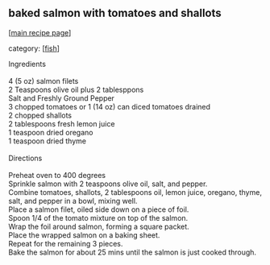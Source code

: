 #+pagetitle: baked salmon with tomatoes and shallots

** baked salmon with tomatoes and shallots

  [[[file:0-recipe-index.org][main recipe page]]]

category: [[[file:c-fish.org][fish]]]

#+begin_verse
 Ingredients

 4 (5 oz) salmon filets
 2 Teaspoons olive oil plus 2 tablesppons
 Salt and Freshly Ground Pepper
 3 chopped tomatoes or 1 (14 oz) can diced tomatoes drained
 2 chopped shallots
 2 tablespoons fresh lemon juice
 1 teaspoon dried oregano
 1 teaspoon dried thyme

 Directions

 Preheat oven to 400 degrees
 Sprinkle salmon with 2 teaspoons olive oil, salt, and pepper.
 Combine tomatoes, shallots, 2 tablespoons oil, lemon juice, oregano, thyme, salt, and pepper in a bowl, mixing well.
 Place a salmon filet, oiled side down on a piece of foil.
 Spoon 1/4 of the tomato mixture on top of the salmon.
 Wrap the foil around salmon, forming a square packet.
 Place the wrapped salmon on a baking sheet.
 Repeat for the remaining 3 pieces.
 Bake the salmon for about 25 mins until the salmon is just cooked through.
#+end_verse
